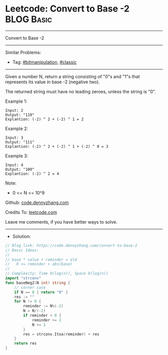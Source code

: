 * Leetcode: Convert to Base -2                                   :BLOG:Basic:
#+STARTUP: showeverything
#+OPTIONS: toc:nil \n:t ^:nil creator:nil d:nil
:PROPERTIES:
:type:     bitmanipulation
:END:
---------------------------------------------------------------------
Convert to Base -2
---------------------------------------------------------------------
#+BEGIN_HTML
<a href="https://github.com/dennyzhang/code.dennyzhang.com/tree/master/problems/convert-to-base-2"><img align="right" width="200" height="183" src="https://www.dennyzhang.com/wp-content/uploads/denny/watermark/github.png" /></a>
#+END_HTML
Similar Problems:
- Tag: [[https://code.dennyzhang.com/tag/bitmanipulation][#bitmanipulation]], [[https://code.dennyzhang.com/tag/classic][#classic]]
---------------------------------------------------------------------
Given a number N, return a string consisting of "0"s and "1"s that represents its value in base -2 (negative two).

The returned string must have no leading zeroes, unless the string is "0".
 
Example 1:
#+BEGIN_EXAMPLE
Input: 2
Output: "110"
Explantion: (-2) ^ 2 + (-2) ^ 1 = 2
#+END_EXAMPLE

Example 2:
#+BEGIN_EXAMPLE
Input: 3
Output: "111"
Explantion: (-2) ^ 2 + (-2) ^ 1 + (-2) ^ 0 = 3
#+END_EXAMPLE

Example 3:
#+BEGIN_EXAMPLE
Input: 4
Output: "100"
Explantion: (-2) ^ 2 = 4
#+END_EXAMPLE
 
Note:

- 0 <= N <= 10^9

Github: [[https://github.com/dennyzhang/code.dennyzhang.com/tree/master/problems/convert-to-base-2][code.dennyzhang.com]]

Credits To: [[https://leetcode.com/problems/convert-to-base-2/description/][leetcode.com]]

Leave me comments, if you have better ways to solve.
---------------------------------------------------------------------
- Solution:

#+BEGIN_SRC go
// Blog link: https://code.dennyzhang.com/convert-to-base-2
// Basic Ideas:
//
// base * value + reminder = old
//   0 <= reminder < abs(base)
//
// Complexity: Time O(log(n)), Space O(log(n))
import "strconv"
func baseNeg2(N int) string {
    // corner case
    if N == 0 { return "0" }
    res := ""
    for N != 0 {
        reminder := N%(-2)
        N = N/(-2)
        if reminder < 0 {
            reminder += 2
            N += 1
        }
        res = strconv.Itoa(reminder) + res
    }
    return res
}
#+END_SRC

#+BEGIN_HTML
<div style="overflow: hidden;">
<div style="float: left; padding: 5px"> <a href="https://www.linkedin.com/in/dennyzhang001"><img src="https://www.dennyzhang.com/wp-content/uploads/sns/linkedin.png" alt="linkedin" /></a></div>
<div style="float: left; padding: 5px"><a href="https://github.com/dennyzhang"><img src="https://www.dennyzhang.com/wp-content/uploads/sns/github.png" alt="github" /></a></div>
<div style="float: left; padding: 5px"><a href="https://www.dennyzhang.com/slack" target="_blank" rel="nofollow"><img src="https://www.dennyzhang.com/wp-content/uploads/sns/slack.png" alt="slack"/></a></div>
</div>
#+END_HTML
